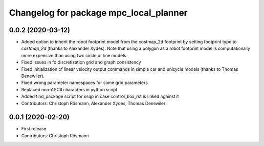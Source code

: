 ^^^^^^^^^^^^^^^^^^^^^^^^^^^^^^^^^^^^^^^
Changelog for package mpc_local_planner
^^^^^^^^^^^^^^^^^^^^^^^^^^^^^^^^^^^^^^^

0.0.2 (2020-03-12)
------------------
* Added option to inherit the robot footprint model from the costmap_2d footprint by setting footprint type to `costmap_2d` (thanks to Alexander Xydes).
  Note that using a polygon as a robot footprint model is computationally more expensive than using two circle or line models.
* Fixed issues in fd discretization grid and graph consistency
* Fixed initialization of linear velocity output commands in simple car and unicycle models (thanks to Thomas Denewiler).
* Fixed wrong parameter namespaces for some grid parameters
* Replaced non-ASCII characters in python script
* Added find_package script for osqp in case control_box_rst is linked against it
* Contributors: Christoph Rösmann, Alexander Xydes, Thomas Denewiler

0.0.1 (2020-02-20)
------------------
* First release
* Contributors: Christoph Rösmann
